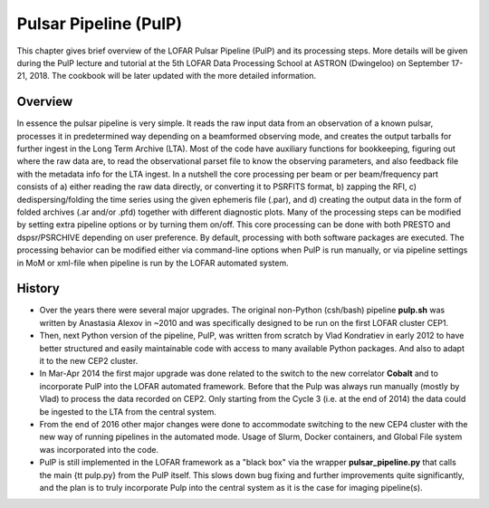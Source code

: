 .. _pulp:

Pulsar Pipeline (PulP)
======================

This chapter gives brief overview of the LOFAR Pulsar Pipeline (PulP) and its processing steps. More details will be given during the PulP lecture and tutorial at the 5th LOFAR Data Processing School at ASTRON (Dwingeloo) on September 17-21, 2018. The cookbook will be later updated with the more detailed information.

--------
Overview
--------

In essence the pulsar pipeline is very simple. It reads the raw input data from an observation of a known pulsar, processes it in predetermined way depending on a beamformed observing mode, and creates the output tarballs for further ingest in the Long Term Archive (LTA). Most of the code have auxiliary functions for bookkeeping, figuring out where the raw data are, to read the observational parset file to know the observing parameters, and also feedback file with the metadata info for the LTA ingest. In a nutshell the core processing per beam or per beam/frequency part consists of a) either reading the raw data directly, or converting it to PSRFITS format, b) zapping the RFI, c) dedispersing/folding the time series using the given ephemeris file (.par), and d) creating the output data in the form of folded archives (.ar and/or .pfd) together with different diagnostic plots. Many of the processing steps can be modified by setting extra pipeline options or by turning them on/off. This core processing can be done with both PRESTO and dspsr/PSRCHIVE depending on user preference. By default, processing with both software packages are executed. The processing behavior can be modified either via command-line options when PulP is run manually, or via pipeline settings in MoM or xml-file when pipeline is run by the LOFAR automated system.

-------
History
-------

+ Over the years there were several major upgrades. The original non-Python (csh/bash) pipeline **pulp.sh** was written by Anastasia Alexov in ~2010 and was specifically designed to be run on the first LOFAR cluster CEP1.
+ Then, next Python version of the pipeline, PulP, was written from scratch by Vlad Kondratiev in early 2012 to have better structured and easily maintainable code with access to many available Python packages. And also to adapt it to the new CEP2 cluster.
+ In Mar-Apr 2014 the first major upgrade was done related to the switch to the new correlator **Cobalt** and to incorporate PulP into the LOFAR  automated framework. Before that the Pulp was always run manually (mostly by Vlad) to process the data recorded on CEP2. Only starting from the Cycle 3 (i.e. at the end of 2014) the data could be ingested to the LTA from the central system.
+ From the end of 2016 other major changes were done to accommodate switching to the new CEP4 cluster with the new way of running pipelines in the automated mode. Usage of Slurm, Docker containers, and Global File system was incorporated into the code.
+ PulP is still implemented in the LOFAR framework as a "black box" via the wrapper **pulsar\_pipeline.py** that calls the main {\tt pulp.py} from the PulP itself. This slows down bug fixing and further improvements quite significantly, and the plan is to truly incorporate Pulp into the central system as it is the case for imaging pipeline(s).

